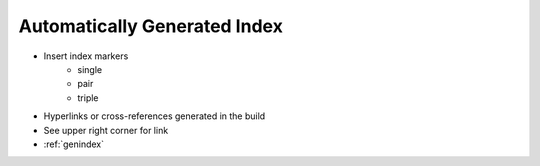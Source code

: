 #############################
Automatically Generated Index
#############################

.. index::
    single: index
    single: index; second term
    pair: index; paired term
    triple: first; second; third

- Insert index markers
   - single
   - pair
   - triple
- Hyperlinks or cross-references generated in the build
- See upper right corner for link
- :ref:`genindex`
